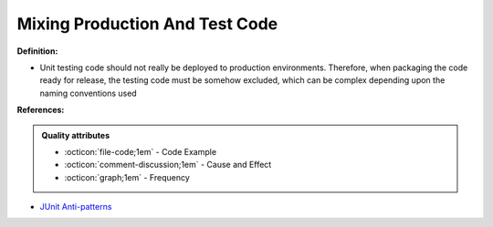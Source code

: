 Mixing Production And Test Code
^^^^^
**Definition:**

* Unit testing code should not really be deployed to production environments. Therefore, when packaging the code ready for release, the testing code must be somehow excluded, which can be complex depending upon the naming conventions used


**References:**

.. admonition:: Quality attributes

    * :octicon:`file-code;1em` -  Code Example
    * :octicon:`comment-discussion;1em` -  Cause and Effect
    * :octicon:`graph;1em` -  Frequency

* `JUnit Anti-patterns <https://exubero.com/junit/anti-patterns/>`_

